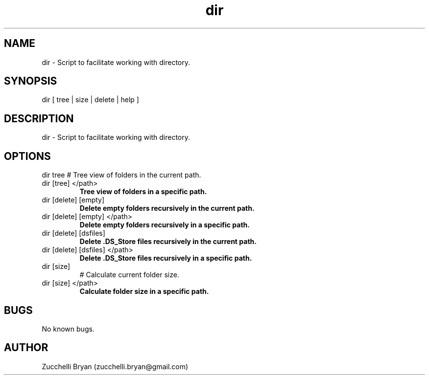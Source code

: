 .\" Manpage for dir.
.\" Contact bryan.zucchellik@gmail.com to correct errors or typos.
.TH dir 7 "06 Feb 2020" "ZaemonSH MacOS" "MacOS ZaemonSH customization"
.SH NAME
dir \- Script to facilitate working with directory.
.SH SYNOPSIS
dir [ tree | size | delete | help ]
.SH DESCRIPTION
dir \- Script to facilitate working with directory.
.SH OPTIONS
dir tree                  
# Tree view of folders in the current path.

.IP "dir [tree] </path>"
.B Tree view of folders in a specific path.

.IP "dir [delete] [empty]"
.B Delete empty folders recursively in the current path.

.IP "dir [delete] [empty] </path>"
.B Delete empty folders recursively in a specific path.

.IP "dir [delete] [dsfiles]"
.B Delete .DS_Store files recursively in the current path.

.IP "dir [delete] [dsfiles] </path>"
.B Delete .DS_Store files recursively in a specific path.

.IP "dir [size]"
# Calculate current folder size.

.IP "dir [size] </path>"
.B Calculate folder size in a specific path.

.SH BUGS
No known bugs.
.SH AUTHOR
Zucchelli Bryan (zucchelli.bryan@gmail.com)
